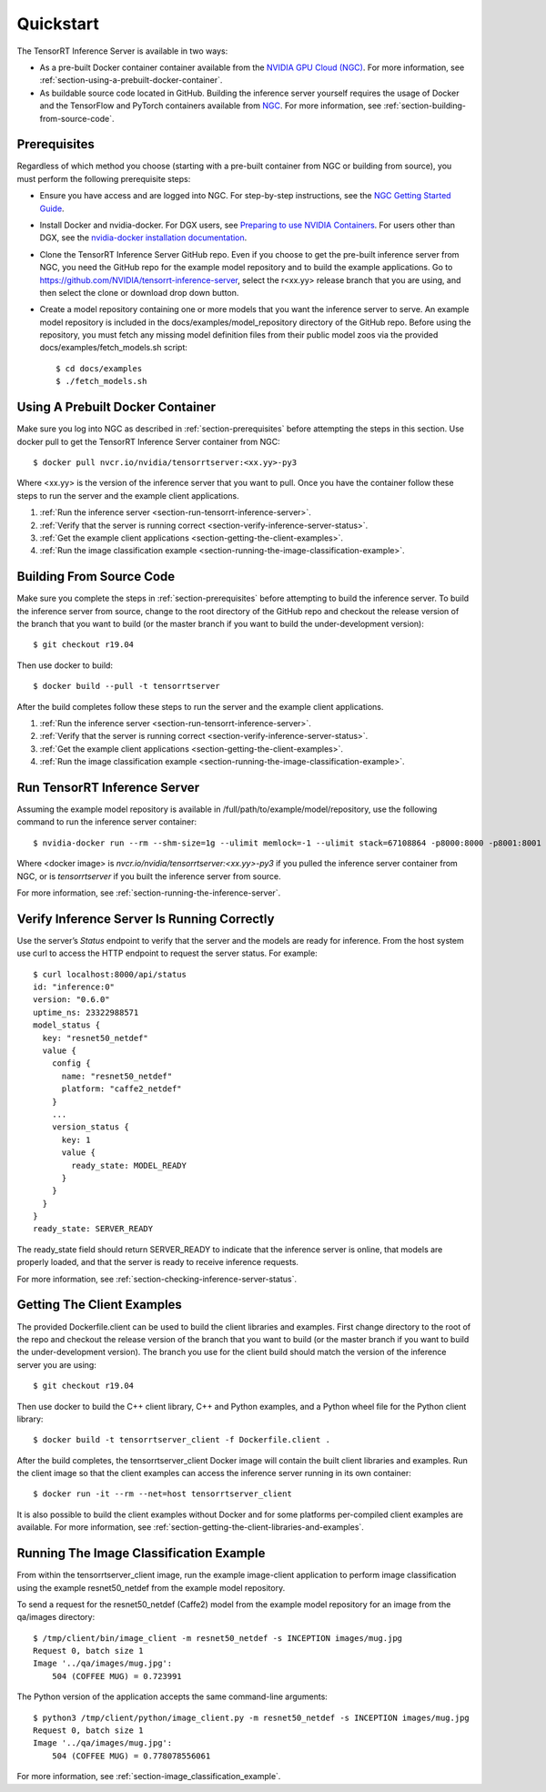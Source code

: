 ..
  # Copyright (c) 2018-2019, NVIDIA CORPORATION. All rights reserved.
  #
  # Redistribution and use in source and binary forms, with or without
  # modification, are permitted provided that the following conditions
  # are met:
  #  * Redistributions of source code must retain the above copyright
  #    notice, this list of conditions and the following disclaimer.
  #  * Redistributions in binary form must reproduce the above copyright
  #    notice, this list of conditions and the following disclaimer in the
  #    documentation and/or other materials provided with the distribution.
  #  * Neither the name of NVIDIA CORPORATION nor the names of its
  #    contributors may be used to endorse or promote products derived
  #    from this software without specific prior written permission.
  #
  # THIS SOFTWARE IS PROVIDED BY THE COPYRIGHT HOLDERS ``AS IS'' AND ANY
  # EXPRESS OR IMPLIED WARRANTIES, INCLUDING, BUT NOT LIMITED TO, THE
  # IMPLIED WARRANTIES OF MERCHANTABILITY AND FITNESS FOR A PARTICULAR
  # PURPOSE ARE DISCLAIMED.  IN NO EVENT SHALL THE COPYRIGHT OWNER OR
  # CONTRIBUTORS BE LIABLE FOR ANY DIRECT, INDIRECT, INCIDENTAL, SPECIAL,
  # EXEMPLARY, OR CONSEQUENTIAL DAMAGES (INCLUDING, BUT NOT LIMITED TO,
  # PROCUREMENT OF SUBSTITUTE GOODS OR SERVICES; LOSS OF USE, DATA, OR
  # PROFITS; OR BUSINESS INTERRUPTION) HOWEVER CAUSED AND ON ANY THEORY
  # OF LIABILITY, WHETHER IN CONTRACT, STRICT LIABILITY, OR TORT
  # (INCLUDING NEGLIGENCE OR OTHERWISE) ARISING IN ANY WAY OUT OF THE USE
  # OF THIS SOFTWARE, EVEN IF ADVISED OF THE POSSIBILITY OF SUCH DAMAGE.

Quickstart
==========

The TensorRT Inference Server is available in two ways:

* As a pre-built Docker container container available from the `NVIDIA
  GPU Cloud (NGC) <https://ngc.nvidia.com>`_. For more information,
  see :ref:`section-using-a-prebuilt-docker-container`.

* As buildable source code located in GitHub. Building the inference
  server yourself requires the usage of Docker and the TensorFlow and
  PyTorch containers available from `NGC <https://ngc.nvidia.com>`_.
  For more information, see :ref:`section-building-from-source-code`.

.. _section-prerequisites:

Prerequisites
-------------

Regardless of which method you choose (starting with a pre-built
container from NGC or building from source), you must perform the
following prerequisite steps:

* Ensure you have access and are logged into NGC.  For step-by-step
  instructions, see the `NGC Getting Started Guide
  <http://docs.nvidia.com/ngc/ngc-getting-started-guide/index.html>`_.

* Install Docker and nvidia-docker.  For DGX users, see `Preparing to
  use NVIDIA Containers
  <http://docs.nvidia.com/deeplearning/dgx/preparing-containers/index.html>`_.
  For users other than DGX, see the `nvidia-docker installation
  documentation <https://github.com/NVIDIA/nvidia-docker>`_.

* Clone the TensorRT Inference Server GitHub repo. Even if you choose
  to get the pre-built inference server from NGC, you need the GitHub
  repo for the example model repository and to build the example
  applications. Go to
  https://github.com/NVIDIA/tensorrt-inference-server, select the
  r<xx.yy> release branch that you are using, and then select the
  clone or download drop down button.

* Create a model repository containing one or more models that you
  want the inference server to serve. An example model repository is
  included in the docs/examples/model_repository directory of the
  GitHub repo. Before using the repository, you must fetch any missing
  model definition files from their public model zoos via the provided
  docs/examples/fetch_models.sh script::

  $ cd docs/examples
  $ ./fetch_models.sh

.. _section-using-a-prebuilt-docker-container:

Using A Prebuilt Docker Container
---------------------------------

Make sure you log into NGC as described in
:ref:`section-prerequisites` before attempting the steps in this
section.  Use docker pull to get the TensorRT Inference Server
container from NGC::

  $ docker pull nvcr.io/nvidia/tensorrtserver:<xx.yy>-py3

Where <xx.yy> is the version of the inference server that you want to
pull. Once you have the container follow these steps to run the server
and the example client applications.

#. :ref:`Run the inference server <section-run-tensorrt-inference-server>`.
#. :ref:`Verify that the server is running correct <section-verify-inference-server-status>`.
#. :ref:`Get the example client applications <section-getting-the-client-examples>`.
#. :ref:`Run the image classification example <section-running-the-image-classification-example>`.

.. _section-building-from-source-code:

Building From Source Code
-------------------------

Make sure you complete the steps in :ref:`section-prerequisites`
before attempting to build the inference server. To build the
inference server from source, change to the root directory of the
GitHub repo and checkout the release version of the branch that you
want to build (or the master branch if you want to build the
under-development version)::

  $ git checkout r19.04

Then use docker to build::

  $ docker build --pull -t tensorrtserver

After the build completes follow these steps to run the server and the
example client applications.

#. :ref:`Run the inference server <section-run-tensorrt-inference-server>`.
#. :ref:`Verify that the server is running correct <section-verify-inference-server-status>`.
#. :ref:`Get the example client applications <section-getting-the-client-examples>`.
#. :ref:`Run the image classification example <section-running-the-image-classification-example>`.

.. _section-run-tensorrt-inference-server:

Run TensorRT Inference Server
-----------------------------

Assuming the example model repository is available in
/full/path/to/example/model/repository, use the following command to
run the inference server container::

  $ nvidia-docker run --rm --shm-size=1g --ulimit memlock=-1 --ulimit stack=67108864 -p8000:8000 -p8001:8001 -p8002:8002 -v/full/path/to/example/model/repository:/models <docker image> trtserver --model-store=/models

Where <docker image> is *nvcr.io/nvidia/tensorrtserver:<xx.yy>-py3* if
you pulled the inference server container from NGC, or is
*tensorrtserver* if you built the inference server from source.

For more information, see :ref:`section-running-the-inference-server`.

.. _section-verify-inference-server-status:

Verify Inference Server Is Running Correctly
--------------------------------------------

Use the server’s *Status* endpoint to verify that the server and the
models are ready for inference.  From the host system use curl to
access the HTTP endpoint to request the server status. For example::

  $ curl localhost:8000/api/status
  id: "inference:0"
  version: "0.6.0"
  uptime_ns: 23322988571
  model_status {
    key: "resnet50_netdef"
    value {
      config {
        name: "resnet50_netdef"
        platform: "caffe2_netdef"
      }
      ...
      version_status {
        key: 1
        value {
          ready_state: MODEL_READY
        }
      }
    }
  }
  ready_state: SERVER_READY

The ready_state field should return SERVER_READY to indicate that the
inference server is online, that models are properly loaded, and that
the server is ready to receive inference requests.

For more information, see
:ref:`section-checking-inference-server-status`.

.. _section-getting-the-client-examples:

Getting The Client Examples
---------------------------

The provided Dockerfile.client can be used to build the client
libraries and examples. First change directory to the root of the repo
and checkout the release version of the branch that you want to build
(or the master branch if you want to build the under-development
version). The branch you use for the client build should match the
version of the inference server you are using::

  $ git checkout r19.04

Then use docker to build the C++ client library, C++ and Python
examples, and a Python wheel file for the Python client library::

  $ docker build -t tensorrtserver_client -f Dockerfile.client .

After the build completes, the tensorrtserver_client Docker image
will contain the built client libraries and examples. Run the client
image so that the client examples can access the inference server
running in its own container::

  $ docker run -it --rm --net=host tensorrtserver_client

It is also possible to build the client examples without Docker and
for some platforms per-compiled client examples are available. For
more information, see
:ref:`section-getting-the-client-libraries-and-examples`.

.. _section-running-the-image-classification-example:

Running The Image Classification Example
----------------------------------------

From within the tensorrtserver_client image, run the example
image-client application to perform image classification using the
example resnet50_netdef from the example model repository.

To send a request for the resnet50_netdef (Caffe2) model from the
example model repository for an image from the qa/images directory::

  $ /tmp/client/bin/image_client -m resnet50_netdef -s INCEPTION images/mug.jpg
  Request 0, batch size 1
  Image '../qa/images/mug.jpg':
      504 (COFFEE MUG) = 0.723991

The Python version of the application accepts the same command-line
arguments::

  $ python3 /tmp/client/python/image_client.py -m resnet50_netdef -s INCEPTION images/mug.jpg
  Request 0, batch size 1
  Image '../qa/images/mug.jpg':
      504 (COFFEE MUG) = 0.778078556061

For more information, see :ref:`section-image_classification_example`.
